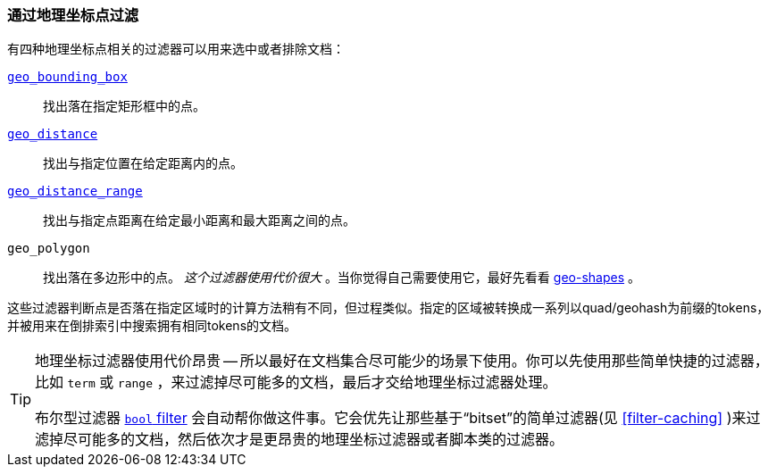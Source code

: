 [[filter-by-geopoint]]
=== 通过地理坐标点过滤

有四种地理坐标点相关的过滤器((("geo-points", "filtering by")))((("filtering", "by geo-points")))可以用来选中或者排除文档：

<<geo-bounding-box,`geo_bounding_box`>>::

    找出落在指定矩形框中的点。

<<geo-distance,`geo_distance`>>::

    找出与指定位置在给定距离内的点。

<<geo-distance-range,`geo_distance_range`>>::

    找出与指定点距离在给定最小距离和最大距离之间的点。

`geo_polygon`::

    找出落在多边形中的点。 _这个过滤器使用代价很大_ 。当你觉得自己需要使用它，最好先看看 <<geo-shapes,geo-shapes>> 。

这些过滤器判断点是否落在指定区域时的计算方法稍有不同，但过程类似。指定的区域被转换成一系列以quad/geohash为前缀的tokens，并被用来在倒排索引中搜索拥有相同tokens的文档。

[TIP]
============================

地理坐标过滤器使用代价昂贵 -- 所以最好在文档集合尽可能少的场景下使用。你可以先使用那些简单快捷的过滤器，比如 `term` 或 `range` ，来过滤掉尽可能多的文档，最后才交给地理坐标过滤器处理。

布尔型过滤器 <<bool-filter,`bool` filter>> 会自动帮你做这件事。((("bool filter", "applying cheaper filters before geo-filters")))它会优先让那些基于“bitset”的简单过滤器(见 <<filter-caching>> )来过滤掉尽可能多的文档，然后依次才是更昂贵的地理坐标过滤器或者脚本类的过滤器。

============================

